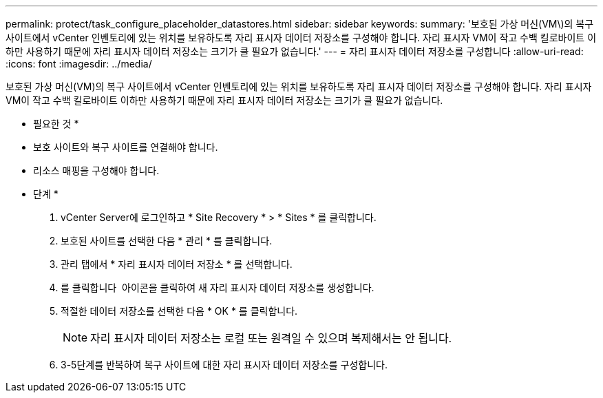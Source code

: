 ---
permalink: protect/task_configure_placeholder_datastores.html 
sidebar: sidebar 
keywords:  
summary: '보호된 가상 머신(VM\)의 복구 사이트에서 vCenter 인벤토리에 있는 위치를 보유하도록 자리 표시자 데이터 저장소를 구성해야 합니다. 자리 표시자 VM이 작고 수백 킬로바이트 이하만 사용하기 때문에 자리 표시자 데이터 저장소는 크기가 클 필요가 없습니다.' 
---
= 자리 표시자 데이터 저장소를 구성합니다
:allow-uri-read: 
:icons: font
:imagesdir: ../media/


[role="lead"]
보호된 가상 머신(VM)의 복구 사이트에서 vCenter 인벤토리에 있는 위치를 보유하도록 자리 표시자 데이터 저장소를 구성해야 합니다. 자리 표시자 VM이 작고 수백 킬로바이트 이하만 사용하기 때문에 자리 표시자 데이터 저장소는 크기가 클 필요가 없습니다.

* 필요한 것 *

* 보호 사이트와 복구 사이트를 연결해야 합니다.
* 리소스 매핑을 구성해야 합니다.


* 단계 *

. vCenter Server에 로그인하고 * Site Recovery * > * Sites * 를 클릭합니다.
. 보호된 사이트를 선택한 다음 * 관리 * 를 클릭합니다.
. 관리 탭에서 * 자리 표시자 데이터 저장소 * 를 선택합니다.
. 를 클릭합니다 image:../media/new_placeholder_datastore.gif[""] 아이콘을 클릭하여 새 자리 표시자 데이터 저장소를 생성합니다.
. 적절한 데이터 저장소를 선택한 다음 * OK * 를 클릭합니다.
+

NOTE: 자리 표시자 데이터 저장소는 로컬 또는 원격일 수 있으며 복제해서는 안 됩니다.

. 3-5단계를 반복하여 복구 사이트에 대한 자리 표시자 데이터 저장소를 구성합니다.

